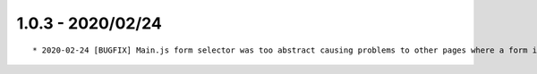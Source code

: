 1.0.3 - 2020/02/24
------------------

::

    * 2020-02-24 [BUGFIX] Main.js form selector was too abstract causing problems to other pages where a form is present   (Commit: ab06903)


